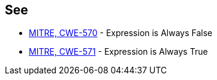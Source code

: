 == See

* https://cwe.mitre.org/data/definitions/570.html[MITRE, CWE-570] - Expression is Always False
* https://cwe.mitre.org/data/definitions/571.html[MITRE, CWE-571] - Expression is Always True
